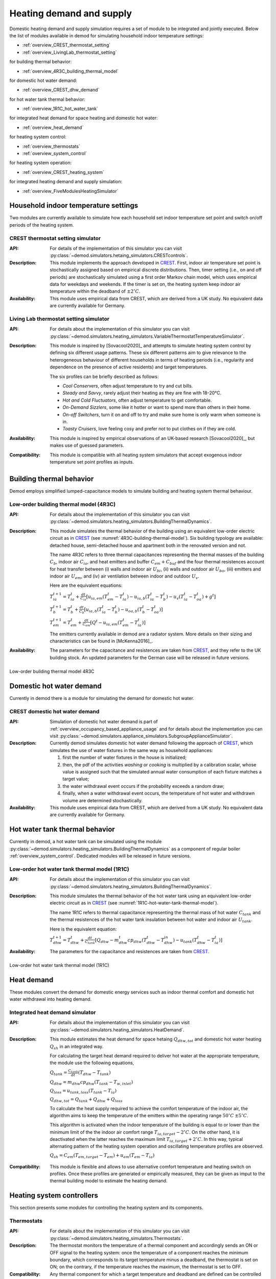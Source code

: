 ============================================
Heating demand and supply
============================================

Domestic heating demand and supply simulation requires a set of module to
be integrated and jointly executed. 
Below the list of modules available in demod for simulating 
household indoor temperature settings:

- :ref:`overview_CREST_thermostat_setting`
- :ref:`overview_LivingLab_thermostat_setting`

for building thermal behavior:

- :ref:`overview_4R3C_building_thermal_model`

for domestic hot water demand:

- :ref:`overview_CREST_dhw_demand`

for hot water tank thermal behavior:

- :ref:`overview_1R1C_hot_water_tank`

for integrated heat demand for space heating and domestic hot water:

- :ref:`overview_heat_demand`

for heating system control:

- :ref:`overview_thermostats`
- :ref:`overview_system_control`

for heating system operation:

- :ref:`overview_CREST_heating_system`

for integrated heating demand and supply simulation:

- :ref:`overview_FiveModulesHeatingSimulator` 



   
Household indoor temperature settings
-------------------------------------

Two modules are currently available to simulate 
how each household set indoor temperature set point and switch on/off periods
of the heating system. 

.. _overview_CREST_thermostat_setting:

CREST thermostat setting simulator
~~~~~~~~~~~~~~~~~~~~~~~~~~~~~~~~~~

:API: For details of the implementation of this simulator you can visit
  :py:class:`~demod.simulators.hetaing_simulators.CRESTcontrols`.

:Description: This module implements the approach developed in CREST_.
  First, indoor air temperature set point is stochastically assigned based on 
  empirical discrete distributions.
  Then, timer setting (i.e., on and off periods) are stochastically simulated
  using a first order Markov chain model, which uses empirical data 
  for weekdays and weekends.  
  If the timer is set on, the heating system keep indoor air temperature 
  within the deadband of :math:`\pm 2^{\circ}C`.

:Availability: This module uses empirical data from CREST, which are derived 
  from a UK study. No equivalent data are currently available for Germany. 


.. _overview_LivingLab_thermostat_setting:

Living Lab thermostat setting simulator
~~~~~~~~~~~~~~~~~~~~~~~~~~~~~~~~~~~~~~~~

:API:  For details about the implementation of
  this simulator you can visit
  :py:class:`~demod.simulators.heating_simulators.VariableThermostatTemperatureSimulator`.

:Description: This module is inspired by [Sovacool2020]_ and
  attempts to simulate heating system control by defining 
  six different usage patterns. These six different patterns aim 
  to give relevance to the heterogeneous behaviour of different households 
  in terms of heating periods 
  (i.e., regularity and dependence on the presence of active residents) 
  and target temperatures. 
  
  The six profiles can be briefly described as follows: 

  * *Cool Conservers*, often adjust temperature to try and cut bills.
  * *Steady and Savvy*, rarely adjust their heating as they are fine with 18-20°C.
  * *Hot and Cold Fluctuators*, often adjust temperature to get comfortable.
  * *On-Demand Sizzlers*, some like it hotter or want to spend more than others in their home.
  * *On-off Switchers*, turn it on and off to try and make sure home is only warm when someone is in.
  * *Toasty Cruisers*,  love feeling cosy and prefer not to put clothes on if they are cold.

:Availability: This module is inspired by empirical observations 
  of an UK-based research [Sovacool2020]_, but makes use of guessed parameters.

:Compatibility: This module is compatible with all heating system simulators 
  that accept exogenous indoor temperature set point profiles as inputs. 




Building thermal behavior
--------------------------

Demod employs simplified lumped-capacitance models
to simulate building and heating system thermal behaviour.

.. _overview_4R3C_building_thermal_model:

Low-order building thermal model (4R3C)
~~~~~~~~~~~~~~~~~~~~~~~~~~~~~~~~~~~~~~~~

:API: For details about the implementation of this simulator you can visit
  :py:class:`~demod.simulators.heating_simulators.BuildingThermalDynamics`.

:Description:
  This module simulates the thermal behavior of the building using an 
  equivalent low-order electric circuit as in CREST_
  (see :numref:`4R3C-building-thermal-model`).
  Six building typology are available: detached house,
  semi-detached house and apartment both in the renovated version and not. 
  
  The name 4R3C refers to three thermal capacitances representing
  the thermal masses of the building :math:`C_{b}`, 
  indoor air :math:`C_{ia}`, 
  and heat emitters and buffer :math:`C_{em} + C_{buf}` and
  the four thermal resistences account for heat transfer between 
  (i) walls and indoor air :math:`U_{bi}`, 
  (ii) walls and outdoor air :math:`U_{bo}`, 
  (iii) emitters and indoor air :math:`U_{em}`, 
  and (iv) air ventilation between indoor and outdoor :math:`U_{v}`.

  Here are the equivalent equations:

  :math:`T_{ia}^{t+1}=T_{ia}^t + \frac{dt}{C_{ia}}[u_{ia,em}(T_{em}^t-T_{ia}^t)-u_{ia,b}(T_{ia}^t-T_{b}^t)-u_{v}(T_{ia}^t-T_{oa}^t)+g^t]`

  :math:`T_{b}^{t+1}=T_{b}^t + \frac{dt}{C_{b}}[u_{ia,b}(T_{ia}^t-T_{b}^t)-u_{oa,b}(T_{b}^t-T_{oa}^t)]`

  :math:`T_{em}^{t+1}=T_{em}^t + \frac{dt}{C_{em}}[Q^t-u_{ia,em}(T_{em}^t-T_{ia}^t)]`

  The emitters currently available in demod are a radiator system. 
  More details on their sizing and characteristics can be found 
  in [McKenna2016]_.   

:Availability: The parameters for the capacitance and resistences are 
  taken from CREST_, and they refer to the UK building stock.
  An updated parameters for the German case will be released 
  in future versions. 



.. figure:: OverviewFigures/4R3Cbuildingthermalmodel.png
    :width: 700
    :alt: 4R3C low-order building thermal model
    :align: center
    :name: 4R3C-building-thermal-model

    Low-order building thermal model 4R3C
        
.. 6R2C building thermal model
    
.. Alternatively can be selected the model 6R2C, that starting from 
.. the model 5R1C of EN ISO 13790 integrates the resistance (1R) 
.. and the capacity (1C) of the radiator system (see :numref:`ISO13790-thermal-model`).  
    
.. For this model, parameters are currently available for a single apartment
.. configuration, as presented in [Vivian2017]_.




Domestic hot water demand
-------------------------

Currently in demod there is a module for simulating the demand for 
domestic hot water. 

.. _overview_CREST_dhw_demand:

CREST domestic hot water demand
~~~~~~~~~~~~~~~~~~~~~~~~~~~~~~~

:API: Simulation of domestic hot water demand is part of
  :ref:`overview_occupancy_based_appliance_usage` and for details 
  about the implementation you can visit
  :py:class:`~demod.simulators.appliance_simulators.SubgroupApplianceSimulator`.

:Description: Currently demod simulates domestic hot water demand 
  following the approach of CREST_, which simulates the use of water fixtures
  in the same way as household appliances: 

  1. first the number of water fixtures in the house is initialized; 
  2. then, the pdf of the activities *washing* or *cooking*
     is multiplied by a calibration scalar, 
     whose value is assigned such that the simulated annual water consumption 
     of each fixture matches a target value;
  3. the water withdrawal event occurs if the probability exceeds a 
     random draw; 
  4. finally, when a water withdrawal event occurs, the  temperature  of  
     hot  water  and  withdrawn  volume  are determined stochastically.


:Availability: This module uses empirical data from CREST, which are derived 
  from a UK study. No equivalent data are currently available for Germany.



Hot water tank thermal behavior
--------------------------------

Currently in demod, a hot water tank can be simulated using the module
:py:class:`~demod.simulators.heating_simulators.BuildingThermalDynamics`
as a component of regular boiler :ref:`overview_system_control`. 
Dedicated modules will be released in future versions. 

.. _overview_1R1C_hot_water_tank:

Low-order hot water tank thermal model (1R1C)
~~~~~~~~~~~~~~~~~~~~~~~~~~~~~~~~~~~~~~~~~~~~~

:API: For details about the implementation of this simulator you can visit
  :py:class:`~demod.simulators.heating_simulators.BuildingThermalDynamics`.

:Description:
  This module simulates the thermal behavior of the hot water tank using an 
  equivalent low-order electric circuit as in CREST_
  (see :numref:`1R1C-hot-water-tank-thermal-model`).
  
  The name 1R1C refers to thermal capacitance representing
  the thermal mass of hot water :math:`C_{tank}` and 
  the thermal resistences of the hot water tank insulation between 
  hot water and indoor air :math:`U_{tank}`. 

  Here is the equivalent equation:

  :math:`T_{dhw}^{t+1}=T_{dhw}^t + \frac{dt}{C_{tank}}[Q_{dhw}-m_{dhw}^{t}cp_{dhw}(T_{dhw}^t-T_{dhw}^{in})-u_{tank}(T_{dhw}^t-T_{ia}^t)]` 

:Availability: The parameters for the capacitance and resistences are 
  taken from CREST_.

.. figure:: OverviewFigures/1R1Chotwatertankthermalmodel.png
    :width: 700
    :alt: 1R1C low-order hot water tank thermal model
    :align: center
    :name: 1R1C-hot-water-tank-thermal-model

    Low-order hot water tank thermal model (1R1C)



Heat demand
------------------

These modules convert the demand for domestic energy services 
such as indoor thermal comfort and domestic hot water withdrawal 
into heating demand. 


.. _overview_heat_demand:

Integrated heat demand simulator
~~~~~~~~~~~~~~~~~~~~~~~~~~~~~~~~

:API: For details about the implementation of this simulator you can visit
  :py:class:`~demod.simulators.heating_simulators.HeatDemand`.

:Description: This module estimates the heat demand for space 
  hetaing :math:`Q_{dhw,tot}` and 
  domestic hot water heating :math:`Q_{sh}` in an integrated way. 

  For calculating the target heat demand required to deliver hot water 
  at the appropriate temperature, the module use the following equations,

  :math:`Q_{tank}=\frac{C_{tank}}{dt}(T_{dhw}-T_{tank})`

  :math:`Q_{dhw}=m_{dhw}cp_{dhw}(T_{tank}-T_{w,inlet})`

  :math:`Q_{loss}=u_{tank,loss}(T_{tank}-T_{ia})`

  :math:`Q_{dhw,tot}= Q_{tank} + Q_{dhw} + Q_{loss}`

  To calculate the heat supply required to achieve the comfort temperature 
  of the indoor air, the algorithm aims to keep the temperature 
  of the emitters within the operating range 
  :math:`50^{\circ}C \: \pm 5^{\circ}C`.

  This algorithm is activated when the indoor temperature of the building 
  is equal to or lower than the minimum limit of the the 
  indoor air comfort range :math:`T_{ia,target} - 2^{\circ}C`.
  On the other hand, it is deactivated when the latter reaches the maximum limit
  :math:`T_{ia,target} + 2^{\circ}C`. 
  In this way, typical alternating pattern of the heating system operation
  and oscillating temperature profiles are observed. 

  :math:`Q_{sh}=C_{em}(T_{em,target}-T_{em})+u_{em}(T_{em}-T_{ia})` 
  
.. 2. the second implementation suggest that we target direclty at
..   heating the room and we don't focus at heating only the emitters,
.. :math:`Q_{sh}=C_{ia}(T_{ia,target}-T_{ia})-U_{em}(T_{em}-T_{ia})+(U_{v}+U_{ibo})(T_{ia}-T_{oa})`   

:Compatibility: This module is flexible and allows to use alternative 
  comfort temperature and heating switch on profiles. 
  Once these profiles are generated or empirically measured, 
  they can be given as imput to the thermal building model 
  to estimate the heating demand. 




Heating system controllers
--------------------------

This section presents some modules for controlling the heating system
and its components.

.. _overview_thermostats:

Thermostats
~~~~~~~~~~~~~

:API: For details about the implementation of
  this simulator you can visit
  :py:class:`~demod.simulators.heating_simulators.Thermostats`.

:Description: The thermostat monitors the temperature of a thermal component 
  and accordingly sends an ON or OFF signal to the heating system: 
  once the temperature of a component reaches the minimum boundary, 
  which corresponds to its target temperature minus a deadband, 
  the thermostat is set on ON; on the contrary, 
  if the temperature reaches the maximum, the thermostat is set to OFF.

:Compatibility: Any thermal component for which a target temperature and 
  deadband are defined can be controlled by this module. 

.. _overview_system_control:

Heating system control
~~~~~~~~~~~~~~~~~~~~~~~~

:API:  For details about the implementation of
  this simulator you can visit
  :py:class:`~demod.simulators.heating_simulators.SystemControls`.

:Description: This module simulates an integrated heating system 
  with a timer and thermostat, checking which controls should be sent to the
  :py:class:`.HeatingSystem`. 
  It allows to manage in an integrated way the supply of heating 
  for domestic hot water and space heating, prioritizing the first 
  and ensuring that the heating system works 
  within the recommended operating conditions.

  This unit takes the indoor temperature of the building as input and 
  compares it to thermostat setting 
  to estimate the space heating thermal demand. Moreover, thanks to 
  the temperature monitoring of the emitters, 
  the controller avoids that they can reach temperatures higher than 
  the safety temperature of 55 °C.

  There are currently two heating system configurations available 
  for which the control system uses two different control methods: 
  'combi' boiler or normal boiler.

  **Combi boiler** or combination boiler is both a water heater 
  and central heating boiler in a single unit.
  Combi boilers heat water directly from the mains 
  when households turn on a tap, 
  so a hot water storage cylinder is not required.

  **Regular boiler** provides heat both for space heating and domestic
  hot water, too. However, the hot water system 
  is connected to a separate hot water cylinder, 
  which allows hot water to be stored 
  without the need for the heating system to be activated 
  every time households turn on a tap.  

:Compatibility: this module is currently compatible with the 
  heating system implemented in :py:class:`.HeatingSystem`.


    
Heating systems
------------------------

Currently demod implements a set of heating systems, following the 
approach developed in [McKenna2016]_.

.. _overview_CREST_heating_system:

CREST heating system
~~~~~~~~~~~~~~~~~~~~~
   
:API:  For details about the implementation of
  this simulator you can visit
  :py:class:`~demod.simulators.heating_simulators.HeatingSystem`.

:Description: It simulates the energy consumption (i.e., gas or electricity)
  of the heating system for providing requested heat demand.

  The algorithm used here is relatively simple and estimates the consumption 
  of electricity or gas :math:`E`on the basis of the heat demand :math:`Q_{th}`, 
  an efficiency coefficient :math:`\eta`, as follows:

  :math:`E= \frac{Q_{th}}{\eta CV}` 

  Then,according to the type of fuel it is estimated the mass flow rate 
  considering the calorific value :math:`CV`,

  :math:`m_{fuel}= \frac{E}{CV}` 

  For more details on the data used and the different system 
  and fuel options available, you can refer to CREST_. 

:Compatibility:    



Integrated heating demand and supply 
-------------------------------------

The modules in this section combine a set of the modules presented above
and simplify their use.
In this way, all links between modules are already implemented 
and only one module needs to be launched to calculate heating demand and supply. 

.. _overview_FiveModulesHeatingSimulator:

CREST five modules heating simulator
~~~~~~~~~~~~~~~~~~~~~~~~~~~~~~~~~~~~

:API:  For details about the implementation of
  this simulator you can visit
  :py:class:`~demod.simulators.heating_simulators.FiveModulesHeatingSimulator`.

:Description: This module estimates domestic heating demand and supply. 
  It is based on the [CREST]_ model, 
  but simplifies the operation of thermostat control by users. 

  As shown in :numref:`CREST5modulesheatingsystem`,
  the following 5 components are integrated in this module:

  * :ref:`overview_CREST_heating_system`:
  * :ref:`overview_system_control`
  * :ref:`overview_heat_demand`
  * :ref:`overview_thermostats`
  * :ref:`overview_4R3C_building_thermal_model` and :ref:`overview_1R1C_hot_water_tank`


:Compatibility:  This simulator is also compatible 
  with external simulated components.

  For instance, the desired indoor temperature can be passed in the
  step method through
  :py:attr:`~demod.utils.cards_doc.Inputs.external_target_temperature`


.. figure:: OverviewFigures/CREST5modulesheatingsystem.png
  :width: 700
  :alt: CREST integrated heating demand and supply model
  :align: center
  :name: CREST5modulesheatingsystem

  CREST integrated heating demand and supply model
  







 
.. ~~~~~~~~~~~~~~~~~~~~~~~~~~~~~~~~~ LINKs ~~~~~~~~~~~~~~~~~~~~~~~~~~~~~~~~~

.. _German-time-use: https://www.forschungsdatenzentrum.de/de/haushalte/zve

.. _CREST: https://www.lboro.ac.uk/research/crest/demand-model/ 